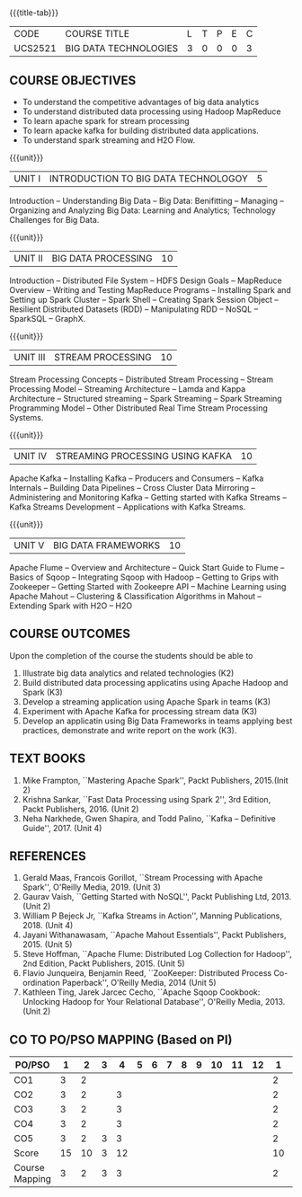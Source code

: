 *  
:properties:
:author: Dr. J Suresh and Dr. Y. V. Lokeswari
:date: 01-03-2022
:author: Dr. J Suresh and Dr. Y. V. Lokeswari
:date: 11-06-2021
:author: Dr. J Suresh and Dr. Y. V. Lokeswari
:date: 27-03-2021
:date: 11-03-2022
:end:

#+startup: showall
{{{title-tab}}}
| CODE    | COURSE TITLE          | L | T | P | E | C |
| UCS2521 | BIG DATA TECHNOLOGIES | 3 | 0 | 0 | 0 | 3 |


** R2021 CHANGES :noexport:
1. Unit 1 to 5 have been fully changed with recent Big Data Technologies.

** COURSE OBJECTIVES
- To understand the competitive advantages of big data analytics 
- To understand distributed data processing using Hadoop MapReduce
- To learn apache spark for stream processing
- To learn apacke kafka for building distributed data applications.
- To understand spark streaming and H2O Flow.


{{{unit}}}
| UNIT I | INTRODUCTION TO BIG DATA TECHNOLOGOY | 5 |
Introduction -- Understanding Big Data -- Big Data: Benifitting --
Managing -- Organizing and Analyzing Big Data: Learning and Analytics;
Technology Challenges for Big Data.

{{{unit}}}
| UNIT II | BIG DATA PROCESSING | 10 |
Introduction -- Distributed File System -- HDFS Design Goals --
MapReduce Overview -- Writing and Testing MapReduce Programs --
Installing Spark and Setting up Spark Cluster -- Spark Shell --
Creating Spark Session Object -- Resilient Distributed Datasets (RDD)
-- Manipulating RDD -- NoSQL -- SparkSQL -- GraphX.

{{{unit}}}
| UNIT III | STREAM PROCESSING | 10 |
Stream Processing Concepts -- Distributed Stream Processing -- Stream
Processing Model -- Streaming Architecture -- Lamda and Kappa
Architecture -- Structured streaming -- Spark Streaming -- Spark
Streaming Programming Model -- Other Distributed Real Time Stream
Processing Systems.

{{{unit}}}
| UNIT IV | STREAMING PROCESSING USING KAFKA | 10 |
Apache Kafka -- Installing Kafka -- Producers and Consumers -- Kafka
Internals -- Building Data Pipelines -- Cross Cluster Data Mirroring
-- Administering and Monitoring Kafka -- Getting started with Kafka
Streams -- Kafka Streams Development -- Applications with Kafka
Streams.

{{{unit}}}
| UNIT V | BIG DATA FRAMEWORKS | 10 |
Apache Flume -- Overview and Architecture -- Quick Start Guide to
Flume -- Basics of Sqoop -- Integrating Sqoop with Hadoop -- Getting
to Grips with Zookeeper -- Getting Started with Zookeepre API --
Machine Learning using Apache Mahout -- Clustering & Classification
Algorithms in Mahout -- Extending Spark with H2O -- H2O

** COURSE OUTCOMES
Upon the completion of the course the students should be able to
1. Illustrate big data analytics and related technologies (K2)
2. Build distributed data processing applicatins using Apache Hadoop
   and Spark (K3)
3. Develop a streaming application using Apache Spark in teams (K3)
4. Experiment with Apache Kafka for processing stream data (K3)
5. Develop an applicatin using Big Data Frameworks in teams applying
   best practices, demonstrate and write report on the work (K3).

** TEXT BOOKS
1. Mike Frampton, ``Mastering Apache Spark'', Packt Publishers,
   2015.(Init 2)
2. Krishna Sankar, ``Fast Data Processing using Spark 2'', 3rd Edition,
   Packt Publishers, 2016. (Unit 2)
3. Neha Narkhede, Gwen Shapira, and Todd Palino, ``Kafka -- Definitive
   Guide'', 2017. (Unit 4)

** REFERENCES
1. Gerald Maas,  Francois Gorillot, ``Stream Processing with Apache
   Spark'', O'Reilly Media, 2019. (Unit 3)
2. Gaurav Vaish, ``Getting Started with NoSQL'', Packt Publishing
   Ltd, 2013. (Unit 2)
3. William P Bejeck Jr, ``Kafka Streams in Action'', Manning
   Publications, 2018. (Unit 4)
4. Jayani Withanawasam, ``Apache Mahout Essentials'', Packt
   Publishers, 2015. (Unit 5)
5. Steve Hoffman, ``Apache Flume: Distributed Log Collection for
   Hadoop'', 2nd Edition, Packt Publishers, 2015. (Unit 5)
6. Flavio Junqueira, Benjamin Reed, ``ZooKeeper: Distributed Process
   Co-ordination Paperback'', O'Reilly Media, 2014 (Unit 5)
7. Kathleen Ting, Jarek Jarcec Cecho, ``Apache Sqoop Cookbook:
   Unlocking Hadoop for Your Relational Database'', O'Reilly
   Media, 2013. (Unit 2)

** CO TO PO/PSO MAPPING (Based on PI)
| PO/PSO | 1 | 2 | 3 | 4 | 5 | 6 | 7 | 8 | 9 | 10 | 11 | 12 | 1 | 2 | 3 |
|--------+---+---+---+---+---+---+---+---+---+----+----+----+---+---+---|
| CO1    | 3 | 2 |   |   |   |   |   |   |   |    |    |    | 2 |   |   |
| CO2    | 3 | 2 |   | 3 |   |   |   |   |   |    |    |    | 2 |   |   |
| CO3    | 3 | 2 |   | 3 |   |   |   |   |   |    |    |    | 2 |   | 2 |
| CO4    | 3 | 2 |   | 3 |   |   |   |   |   |    |    |    | 2 |   | 2 |
| CO5    | 3 | 2 | 3 | 3 |   |   |   |   |   |    |    |    | 2 |   | 2 |
|--------+---+---+---+---+---+---+---+---+---+----+----+----+---+---+---|
| Score | 15| 10 | 3 | 12 |   |   |   |   |   |  |   |   | 10 |   |  6 |
| Course Mapping| 3 | 2 | 3 | 3 |   |   |   |   |   |    |    |   | 2 |   | 2  |


